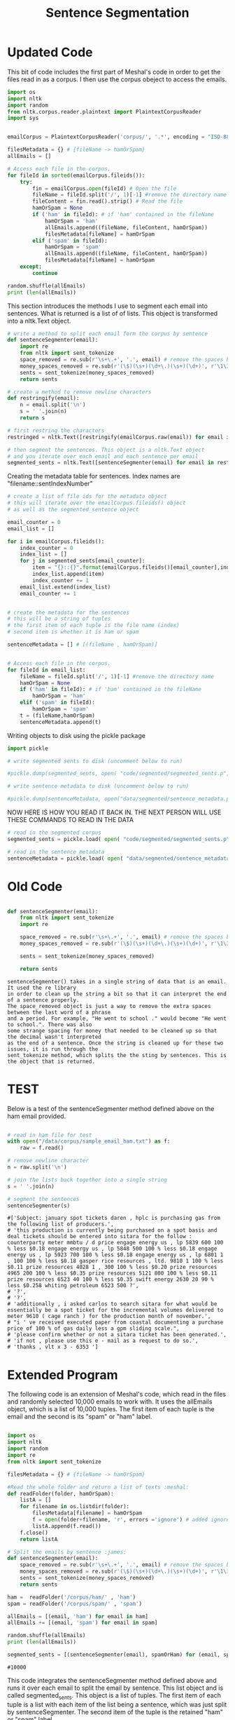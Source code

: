 #+title: Sentence Segmentation

* Updated Code
This bit of code includes the first part of Meshal's code in order to get
the files read in as a corpus. I then use the corpus obeject to access the
emails.

#+begin_src python :session
import os
import nltk
import random
from nltk.corpus.reader.plaintext import PlaintextCorpusReader
import sys

 
emailCorpus = PlaintextCorpusReader('corpus/', '.*', encoding = "ISO-8859-1")
 
filesMetadata = {} # {fileName -> hamOrSpam}
allEmails = []
 
# Access each file in the corpus.
for fileId in sorted(emailCorpus.fileids()):
    try:
        fin = emailCorpus.open(fileId) # Open the file
        fileName = fileId.split('/', 1)[-1] #remove the directory name
        fileContent = fin.read().strip() # Read the file
        hamOrSpam = None
        if ('ham' in fileId): # if 'ham' contained in the fileName
            hamOrSpam = 'ham'
            allEmails.append((fileName, fileContent, hamOrSpam))
            filesMetadata[fileName] = hamOrSpam
        elif ('spam' in fileId):
            hamOrSpam = 'spam'
            allEmails.append((fileName, fileContent, hamOrSpam))
            filesMetadata[fileName] = hamOrSpam
    except:
        continue
        
random.shuffle(allEmails)
print (len(allEmails))

#+end_src

This section introduces the methods I use to segment each email into
sentences. What is returned is a list of of lists. This object is
transformed into a nltk.Text object.

#+begin_src python :session
# write a method to split each email form the corpus by sentence
def sentenceSegmenter(email):
    import re
    from nltk import sent_tokenize
    space_removed = re.sub(r'\s+\.+', '.', email) # remove the spaces before the period
    money_spaces_removed = re.sub(r'(\$)(\s+)(\d+\.)(\s+)(\d+)', r'\1\3\5', space_removed) # remove the spaces involved with money
    sents = sent_tokenize(money_spaces_removed)
    return sents

# create a method to remove newline characters
def restringify(email):
    n = email.split('\n')
    s = ' '.join(n)
    return s

# first restring the characters 
restringed = nltk.Text([restringify(emailCorpus.raw(email)) for email in emailCorpus.fileids()])

# then segment the sentences. This object is a nltk.Text object
# and you iterate over each email and each sentence per email
segmented_sents = nltk.Text([sentenceSegmenter(email) for email in restringed])

#+end_src

Creating the metadata table for sentences. Index names are
"filename::sentIndexNumber"
 

#+begin_src python :session
# create a list of file ids for the metadata object
# this will iterate over the emailCorpus.fileids() object
# as well as the segmented_sentence object

email_counter = 0
email_list = []

for i in emailCorpus.fileids():
    index_counter = 0
    index_list = []
    for j in segmented_sents[email_counter]:
        item = "{}::{}".format(emailCorpus.fileids()[email_counter],index_counter)
        index_list.append(item)
        index_counter += 1
    email_list.extend(index_list)   
    email_counter += 1


# create the metadata for the sentences
# this will be a string of tuples
# the first item of each tuple is the file name (index)
# second item is whether it is ham or spam

sentenceMetadata = [] # [(fileName , hamOrSpam)]

 
# Access each file in the corpus.
for fileId in email_list:
    fileName = fileId.split('/', 1)[-1] #remove the directory name
    hamOrSpam = None
    if ('ham' in fileId): # if 'ham' contained in the fileName
        hamOrSpam = 'ham'
    elif ('spam' in fileId):
        hamOrSpam = 'spam'
    t = (fileName,hamOrSpam)
    sentenceMetadata.append(t)
#+end_src

Writing objects to disk using the pickle package 

#+begin_src python :session
import pickle

# write segmented sents to disk (uncomment below to run)

#pickle.dump(segmented_sents, open( "code/segmented/segmented_sents.p", "wb" ) )

# write sentence metadata to disk (uncomment below to run)

#pickle.dump(sentenceMetadata, open("data/segmented/sentence_metadata.p", "wb"))

#+end_src


NOW HERE IS HOW YOU READ IT BACK IN. THE NEXT PERSON WILL USE THESE
COMMANDS TO READ IN THE DATA

#+begin_src python :session
# read in the segmented corpus
segmented_sents = pickle.load( open( "code/segmented/segmented_sents.p", "rb" ) )

# read in the sentence metadata
sentenceMetadata = pickle.load( open( "data/segmented/sentence_metadata.p", "rb" ) )
#+end_src

* Old Code
#+begin_src python

def sentenceSegmenter(email):
    from nltk import sent_tokenize
    import re
    
    space_removed = re.sub(r'\s+\.+', '.', email) # remove the spaces before the period
    money_spaces_removed = re.sub(r'(\$)(\s+)(\d+\.)(\s+)(\d+)', r'\1\3\5', space_removed) # remove the spaces involved with money
    
    sents = sent_tokenize(money_spaces_removed)
    
    return sents

#+end_src


#+BEGIN_EXAMPLE
sentenceSegmenter() takes in a single string of data that is an email. It used the re library
in order to clean up the string a bit so that it can interpret the end of a sentence properly.
The space_removed object is just a way to remove the extra spaces between the last word of a phrase
and a period. For example, "He went to school ." would become "He went to school.". There was also 
some strange spacing for money that needed to be cleaned up so that the decimal wasn't interpreted
as the end of a sentence. Once the string is cleaned up for these two issues, it is run through the
sent_tokenize method, which splits the the sting by sentences. This is the object that is returned.  
#+END_EXAMPLE


* TEST

Below is a test of the sentenceSegmenter method defined above on the ham
email provided.

#+begin_src python :session :results output

# read in ham file for test 
with open("/data/corpus/sample_email_ham.txt") as f:
    raw = f.read()

# remove newline character
n = raw.split('\n')

# join the lists back together into a single string
s = ' '.join(n)

# segment the sentences
sentenceSegmenter(s)

#+end_src

#+BEGIN_EXAMPLE
#['Subject: january spot tickets daren , hplc is purchasing gas from the following list of producers.',
# 'this production is currently being purchased on a spot basis and deal tickets should be entered into sitara for the follow : counterparty meter mmbtu / d price engage energy us , lp 5839 600 100 % less $0.18 engage energy us , lp 5848 500 100 % less $0.18 engage energy us , lp 5923 700 100 % less $0.18 engage energy us , lp 6801 1 , 100 100 % less $0.18 gasper rice resources , ltd. 9810 1 100 % less $0.11 prize resources 4028 1 , 300 100 % less $0.20 prize resources 4965 200 100 % less $0.35 prize resources 5121 800 100 % less $0.11 prize resources 6523 40 100 % less $0.35 swift energy 2630 20 90 % less $0.258 whiting petroleum 6523 500 ?',
# '?',
# '?',
# 'additionally , i asked carlos to search sitara for what would be essentially be a spot ticket for the incremental volumes delivered to meter 9610 ( cage ranch ) for the production month of november.',
# "i ' ve received executed paper from coastal documenting a purchase price of 100 % of gas daily less a gpm sliding scale.",
# 'please confirm whether or not a sitara ticket has been generated.',
# 'if not , please use this e - mail as a request to do so.',
# 'thanks , vlt x 3 - 6353 ']
#+END_EXAMPLE

* Extended Program

The following code is an extension of Meshal's code, which read in the
files and randomly selected 10,000 emails to work with. It uses the
allEmails object, which is a list of 10,000 tuples. The first item of each
tuple is the email and the second is its "spam" or "ham" label.

#+begin_src python :session :results :output

import os
import nltk
import random
import re
from nltk import sent_tokenize

filesMetadata = {} # {fileName -> hamOrSpam}

#Read the whole folder and return a list of texts :meshal:
def readFolder(folder, hamOrSpam):
    listA = []
    for filename in os.listdir(folder):
        filesMetadata[filename] = hamOrSpam
        f = open(folder+filename, 'r', errors ='ignore') # added ignore for character that couldn't be read :james:
        listA.append(f.read())
    f.close()
    return listA

# Split the emails by sentence :james:
def sentenceSegmenter(email):
    space_removed = re.sub(r'\s+\.+', '.', email) # remove the spaces before the period
    money_spaces_removed = re.sub(r'(\$)(\s+)(\d+\.)(\s+)(\d+)', r'\1\3\5', space_removed) # remove the spaces involved with money
    sents = sent_tokenize(money_spaces_removed)
    return sents

ham =  readFolder('/corpus/ham/' , 'ham')
spam = readFolder('/corpus/spam/' , 'spam')

allEmails = [(email, 'ham') for email in ham]
allEmails += [(email, 'spam') for email in spam]

random.shuffle(allEmails)
print (len(allEmails))

segmented_sents = [(sentenceSegmenter(email), spamOrHam) for (email, spamOrHam) in allEmails]

#+end_src

#+BEGIN_EXAMPLE
#10000
#+END_EXAMPLE

This code integrates the sentenceSegmenter method defined above and runs it
over each email to split the email by sentence. This list object and is
called segmented_sents. This object is a list of tuples. The first item of
each tuple is a list with each item of the list being a sentence, which was
just split by sentenceSegmenter. The second item of the tuple is the
retained "ham" or "spam" label. 

* Advise for next bit of code

In order to segment by words, you will need to create a function (or use one
from nltk) and iterate over each item in each email, which is now a list of
sentences. Essentially, you will want a list of lists, or in other words,
each email is a list of sentences and each sentence is a list of words.
